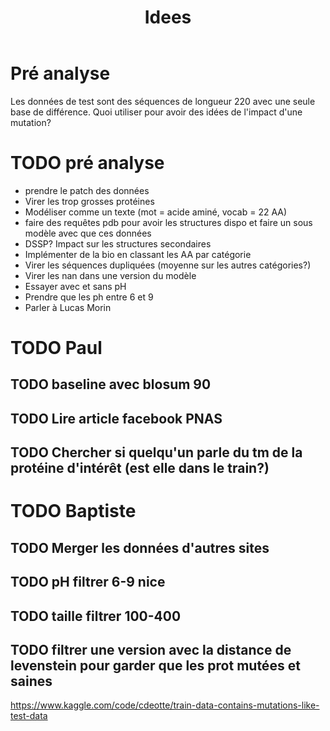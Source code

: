 #+title: Idees
* Pré analyse
Les données de test sont des séquences de longueur 220 avec une seule base de différence.
Quoi utiliser pour avoir des idées de l'impact d'une mutation?
* TODO pré analyse
- prendre le patch des données
- Virer les trop grosses protéines
- Modéliser comme un texte (mot = acide aminé, vocab = 22 AA)
- faire des requêtes pdb  pour avoir les structures dispo et faire un sous modèle avec que ces données
- DSSP? Impact sur les structures secondaires
- Implémenter de la bio en classant les AA par catégorie
- Virer les séquences dupliquées (moyenne sur les autres catégories?)
- Virer les nan dans une version du modèle
- Essayer avec et sans pH
- Prendre que les ph entre 6 et 9
- Parler à Lucas Morin
* TODO Paul
** TODO baseline avec blosum 90
** TODO Lire article facebook PNAS
** TODO Chercher si quelqu'un parle du tm de la protéine d'intérêt (est elle dans le train?)
* TODO Baptiste
** TODO Merger les données d'autres sites
** TODO pH filtrer 6-9 nice
** TODO taille filtrer 100-400
** TODO filtrer une version avec la distance de levenstein pour garder que les prot mutées et saines
https://www.kaggle.com/code/cdeotte/train-data-contains-mutations-like-test-data

